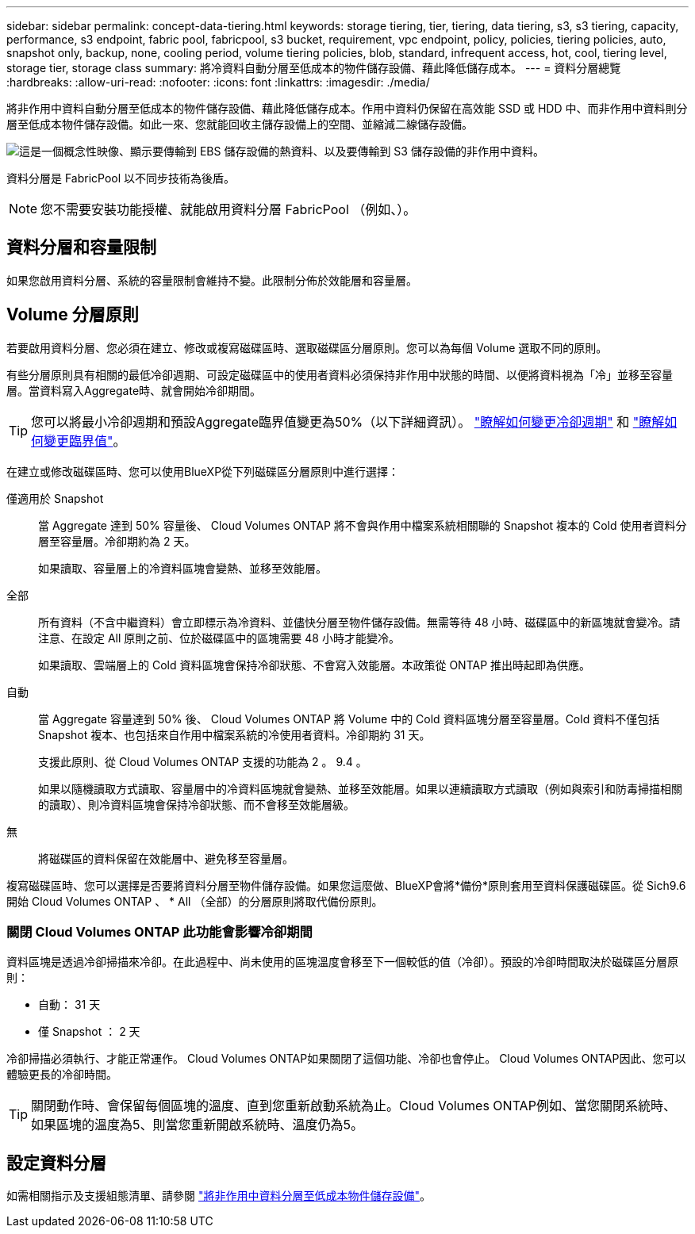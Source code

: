 ---
sidebar: sidebar 
permalink: concept-data-tiering.html 
keywords: storage tiering, tier, tiering, data tiering, s3, s3 tiering, capacity, performance, s3 endpoint, fabric pool, fabricpool, s3 bucket, requirement, vpc endpoint, policy, policies, tiering policies, auto, snapshot only, backup, none, cooling period, volume tiering policies, blob, standard, infrequent access, hot, cool, tiering level, storage tier, storage class 
summary: 將冷資料自動分層至低成本的物件儲存設備、藉此降低儲存成本。 
---
= 資料分層總覽
:hardbreaks:
:allow-uri-read: 
:nofooter: 
:icons: font
:linkattrs: 
:imagesdir: ./media/


[role="lead"]
將非作用中資料自動分層至低成本的物件儲存設備、藉此降低儲存成本。作用中資料仍保留在高效能 SSD 或 HDD 中、而非作用中資料則分層至低成本物件儲存設備。如此一來、您就能回收主儲存設備上的空間、並縮減二線儲存設備。

image:diagram_data_tiering.png["這是一個概念性映像、顯示要傳輸到 EBS 儲存設備的熱資料、以及要傳輸到 S3 儲存設備的非作用中資料。"]

資料分層是 FabricPool 以不同步技術為後盾。


NOTE: 您不需要安裝功能授權、就能啟用資料分層 FabricPool （例如、）。

ifdef::aws[]



== AWS 中的資料分層

當您在 AWS 中啟用資料分層功能時、 Cloud Volumes ONTAP VMware 會使用 EBS 做為熱資料的效能層、而 AWS S3 則是非作用中資料的容量層。

效能層級:: 效能層可以是通用SSD（GP3或gp2）或已配置的IOPS SSD（IO1）。
+
--
使用處理量最佳化的HDD（ST1）時、不建議將資料分層至物件儲存設備。

--
容量層:: 這個系統會將非作用中的資料分層至單一S3儲存區。Cloud Volumes ONTAP
+
--
BlueXP會針對每個工作環境建立單一S3儲存區、並將其命名為「網路資源池」、「叢集唯一識別碼」。並不會針對每個 Volume 建立不同的 S3 儲存區。

當BlueXP建立S3儲存區時、會使用下列預設設定：

* 儲存等級：標準
* 預設加密：停用
* 封鎖公開存取：封鎖所有公開存取
* 物件擁有權：啟用ACL
* 儲存區版本設定：已停用
* 物件鎖定：已停用


--
儲存類別:: AWS 中階層式資料的預設儲存類別為 _Standard_ 。Standard 適用於儲存在多個可用度區域中的常用資料。
+
--
如果您不打算存取非作用中資料、可以將儲存類別變更為下列其中一項、藉此降低儲存成本：_Intelligent Tiering、_One Zone In頻率 存取_、_Standard-in頻繁 存取_或_S3 Glacier即時擷取。當您變更儲存類別時、非作用中的資料會從 Standard 儲存類別開始、並轉換至您選取的儲存類別（如果 30 天後仍未存取資料）。

如果您確實存取資料、存取成本就會較高、因此在變更儲存類別之前、請先將此納入考量。 https://aws.amazon.com/s3/storage-classes["深入瞭解 Amazon S3 儲存類別"^]。

您可以在建立工作環境時選取儲存類別、之後隨時變更。如需變更儲存類別的詳細資訊、請參閱 link:task-tiering.html["將非作用中資料分層至低成本物件儲存設備"]。

資料分層的儲存類別是全系統範圍、並非每個磁碟區。

--


endif::aws[]

ifdef::azure[]



== Azure 中的資料分層

當您在 Azure 中啟用資料分層功能時、 Cloud Volumes ONTAP VMware 會使用 Azure 託管磁碟做為熱資料的效能層、而 Azure Blob 儲存設備則是非作用中資料的容量層。

效能層級:: 效能層可以是 SSD 或 HDD 。
容量層:: 將非作用中資料分層至單一Blob容器。Cloud Volumes ONTAP
+
--
BlueXP會建立一個新的儲存帳戶、並為每Cloud Volumes ONTAP 個運作環境建立一個容器。儲存帳戶名稱為隨機。並不會針對每個 Volume 建立不同的容器。

BlueXP會建立具有下列設定的儲存帳戶：

* 存取層：Hot
* 效能：標準
* 備援：本機備援儲存設備（LRS）
* 帳戶：StorageV2（通用v2）
* 需要安全傳輸以執行REST API作業：已啟用
* 儲存帳戶金鑰存取：已啟用
* 最低TLS版本：1.2版
* 基礎架構加密：已停用


--
儲存存取層:: Azure 中階層式資料的預設儲存存取層為 _hot_ 層。熱層是經常存取資料的理想選擇。
+
--
如果您不打算存取非作用中資料、可以改用 _cool 儲存層來降低儲存成本。當您變更儲存層時、非作用中的資料會從熱儲存層開始、並在 30 天後無法存取資料時、移轉至冷卻儲存層。

如果您確實存取資料、存取成本就會較高、因此在變更儲存層之前、請先將此納入考量。 https://docs.microsoft.com/en-us/azure/storage/blobs/storage-blob-storage-tiers["深入瞭解 Azure Blob 儲存設備存取層"^]。

您可以在建立工作環境時選取儲存層、之後隨時變更。如需變更儲存層的詳細資訊、請參閱 link:task-tiering.html["將非作用中資料分層至低成本物件儲存設備"]。

資料分層的儲存存取層是全系統的、並非每個磁碟區。

--


endif::azure[]

ifdef::gcp[]



== Google Cloud中的資料分層

當您在Google Cloud中啟用資料分層時、Cloud Volumes ONTAP VMware會使用持續性磁碟做為熱資料的效能層、並使用Google Cloud Storage儲存庫做為非作用中資料的容量層。

效能層級:: 效能層可以是SSD持續磁碟、平衡持續磁碟或標準持續磁碟。
容量層:: 這個系統會將非作用中的資料分層至單一Google Cloud Storage儲存庫。Cloud Volumes ONTAP
+
--
BlueXP會為每個工作環境建立一個儲存區、並將其命名為「網路資源池」、「叢集唯一識別碼」。並不會針對每個 Volume 建立不同的儲存區。

當BlueXP建立儲存區時、會使用下列預設設定：

* 位置類型：地區
* 儲存等級：標準
* 公共存取：受物件ACL限制
* 存取控制：精細的
* 保護：無
* 資料加密：Google管理的金鑰


--
儲存類別:: 階層式資料的預設儲存類別為 _Standard Storage_ 類別。如果資料不常存取、您可以改用 _Nearline Storage_ 或 _Coldline Storage_ 來降低儲存成本。當您變更儲存類別時、非作用中的資料會從 Standard Storage 類別開始、並轉換至您選取的儲存類別、如果資料在 30 天後仍未存取。
+
--
如果您確實存取資料、存取成本就會較高、因此在變更儲存類別之前、請先將此納入考量。 https://cloud.google.com/storage/docs/storage-classes["深入瞭解 Google Cloud Storage 的儲存課程"^]。

您可以在建立工作環境時選取儲存層、之後隨時變更。如需變更儲存類別的詳細資訊、請參閱 link:task-tiering.html["將非作用中資料分層至低成本物件儲存設備"]。

資料分層的儲存類別是全系統範圍、並非每個磁碟區。

--


endif::gcp[]



== 資料分層和容量限制

如果您啟用資料分層、系統的容量限制會維持不變。此限制分佈於效能層和容量層。



== Volume 分層原則

若要啟用資料分層、您必須在建立、修改或複寫磁碟區時、選取磁碟區分層原則。您可以為每個 Volume 選取不同的原則。

有些分層原則具有相關的最低冷卻週期、可設定磁碟區中的使用者資料必須保持非作用中狀態的時間、以便將資料視為「冷」並移至容量層。當資料寫入Aggregate時、就會開始冷卻期間。


TIP: 您可以將最小冷卻週期和預設Aggregate臨界值變更為50%（以下詳細資訊）。 http://docs.netapp.com/ontap-9/topic/com.netapp.doc.dot-mgng-stor-tier-fp/GUID-AD522711-01F9-4413-A254-929EAE871EBF.html["瞭解如何變更冷卻週期"^] 和 http://docs.netapp.com/ontap-9/topic/com.netapp.doc.dot-mgng-stor-tier-fp/GUID-8FC4BFD5-F258-4AA6-9FCB-663D42D92CAA.html["瞭解如何變更臨界值"^]。

在建立或修改磁碟區時、您可以使用BlueXP從下列磁碟區分層原則中進行選擇：

僅適用於 Snapshot:: 當 Aggregate 達到 50% 容量後、 Cloud Volumes ONTAP 將不會與作用中檔案系統相關聯的 Snapshot 複本的 Cold 使用者資料分層至容量層。冷卻期約為 2 天。
+
--
如果讀取、容量層上的冷資料區塊會變熱、並移至效能層。

--
全部:: 所有資料（不含中繼資料）會立即標示為冷資料、並儘快分層至物件儲存設備。無需等待 48 小時、磁碟區中的新區塊就會變冷。請注意、在設定 All 原則之前、位於磁碟區中的區塊需要 48 小時才能變冷。
+
--
如果讀取、雲端層上的 Cold 資料區塊會保持冷卻狀態、不會寫入效能層。本政策從 ONTAP 推出時起即為供應。

--
自動:: 當 Aggregate 容量達到 50% 後、 Cloud Volumes ONTAP 將 Volume 中的 Cold 資料區塊分層至容量層。Cold 資料不僅包括 Snapshot 複本、也包括來自作用中檔案系統的冷使用者資料。冷卻期約 31 天。
+
--
支援此原則、從 Cloud Volumes ONTAP 支援的功能為 2 。 9.4 。

如果以隨機讀取方式讀取、容量層中的冷資料區塊就會變熱、並移至效能層。如果以連續讀取方式讀取（例如與索引和防毒掃描相關的讀取）、則冷資料區塊會保持冷卻狀態、而不會移至效能層級。

--
無:: 將磁碟區的資料保留在效能層中、避免移至容量層。


複寫磁碟區時、您可以選擇是否要將資料分層至物件儲存設備。如果您這麼做、BlueXP會將*備份*原則套用至資料保護磁碟區。從 Sich9.6 開始 Cloud Volumes ONTAP 、 * All （全部）的分層原則將取代備份原則。



=== 關閉 Cloud Volumes ONTAP 此功能會影響冷卻期間

資料區塊是透過冷卻掃描來冷卻。在此過程中、尚未使用的區塊溫度會移至下一個較低的值（冷卻）。預設的冷卻時間取決於磁碟區分層原則：

* 自動： 31 天
* 僅 Snapshot ： 2 天


冷卻掃描必須執行、才能正常運作。 Cloud Volumes ONTAP如果關閉了這個功能、冷卻也會停止。 Cloud Volumes ONTAP因此、您可以體驗更長的冷卻時間。


TIP: 關閉動作時、會保留每個區塊的溫度、直到您重新啟動系統為止。Cloud Volumes ONTAP例如、當您關閉系統時、如果區塊的溫度為5、則當您重新開啟系統時、溫度仍為5。



== 設定資料分層

如需相關指示及支援組態清單、請參閱 link:task-tiering.html["將非作用中資料分層至低成本物件儲存設備"]。
